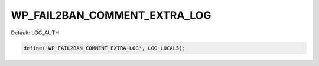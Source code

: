 .. _WP_FAIL2BAN_COMMENT_EXTRA_LOG:

WP_FAIL2BAN_COMMENT_EXTRA_LOG
-----------------------------

.. versionadded:: 4.0.5

Default: LOG_AUTH

.. code-block:: php

    define('WP_FAIL2BAN_COMMENT_EXTRA_LOG', LOG_LOCAL5);

